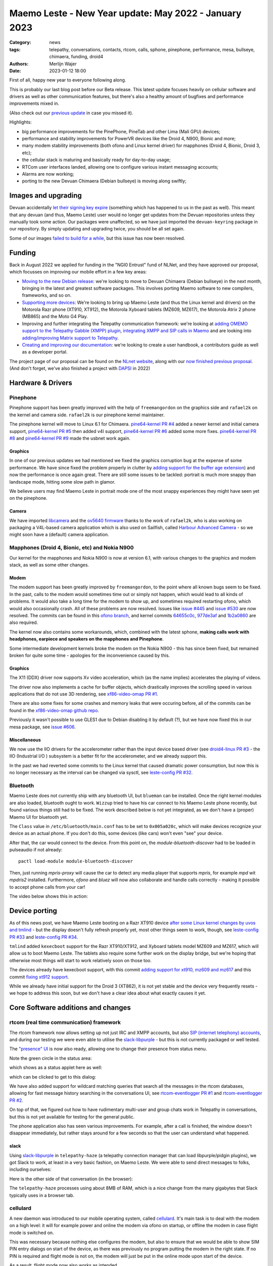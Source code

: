 Maemo Leste - New Year update: May 2022 - January 2023
######################################################

:Category: news
:tags: telepathy, conversations, contacts, rtcom, calls,
       sphone, pinephone, performance, mesa, bullseye,
       chimaera, funding, droid4
:authors: Merlijn Wajer
:date: 2023-01-12 18:00

First of all, happy new year to everyone following along.

This is probably our last blog post before our Beta release. This latest update
focuses heavily on cellular software and drivers as well as other communication
features, but there's also a healthy amount of bugfixes and performance
improvements mixed in.

(Also check out our `previous update
<{filename}/maemo-leste-update-april-2022.rst>`_ in case you missed it).

Highlights:

* big performance improvements for the PinePhone, PineTab and other Lima (Mali GPU) devices;
* performance and stability improvements for PowerVR devices like the Droid 4, N900, Bionic and more;
* many modem stability improvements (both ofono and Linux kernel driver) for mapphones (Droid 4, Bionic, Droid 3, etc);
* the cellular stack is maturing and basically ready for day-to-day usage;
* RTCom user interfaces landed, allowing one to configure various instant
  messaging accounts;
* Alarms are now working;
* porting to the new Devuan Chimaera (Debian bullseye) is moving along swiftly;


Images and upgrading
====================

Devuan accidentally `let their signing key expire
<https://dev1galaxy.org/viewtopic.php?id=5213>`_ (something which has happened
to us in the past as well). This meant that any devuan (and thus, Maemo Leste)
user would no longer get updates from the Devuan repositories unless they
manually took some action. Our packages were unaffected, so we have just
imported the ``devuan-keyring`` package in our repository. By simply
updating and upgrading twice, you should be all set again.


Some of our images `failed to build for a while
<https://github.com/maemo-leste/bugtracker/issues/630>`_, but this issue has now
been resolved.

Funding
=======

Back in August 2022 we applied for funding in the "NGI0 Entrust" fund of NLNet,
and they have approved our proposal, which focusses on improving our mobile
effort in a few key areas:

* `Moving to the new Debian release
  <https://github.com/maemo-leste/bugtracker/issues/644>`_: we're looking to move
  to Devuan Chimaera
  (Debian bullseye) in the next month, bringing in the latest and greatest
  software packages. This involves porting Maemo software to new compilers,
  frameworks, and so on.

* `Supporting more devices
  <https://github.com/maemo-leste/bugtracker/milestone/25>`_: We're looking to bring up Maemo Leste (and thus the
  Linux kernel and drivers) on the Motorola Razr phone (XT910, XT912), the
  Motorola Xyboard tablets (MZ609, MZ617), the Motorola Atrix 2 phone (MB865) and
  the Moto G4 Play.

* Improving and further integrating the Telepathy communication framework: we're
  looking at `adding OMEMO support to the Telepathy Gabble (XMPP) plugin
  <https://github.com/maemo-leste/bugtracker/milestone/26>`_, `integrating XMPP and
  SIP calls in Maemo <https://github.com/maemo-leste/bugtracker/milestone/27>`_
  and are looking into `adding/improving Matrix support to Telepathy
  <https://github.com/maemo-leste/bugtracker/milestone/28>`_.

* `Creating and improving our documentation
  <https://github.com/maemo-leste/bugtracker/milestone/29>`_: we're looking to
  create a user handbook, a contributors guide as well as a developer portal.


The project page of our proposal can be found on the `NLnet website
<https://nlnet.nl/project/MaemoLeste-Telepathy/>`_, along with our `now finished
previous proposal <https://nlnet.nl/project/MaemoLeste/>`_. (And don't forget,
we've also finished a project with `DAPSI
<https://dapsi.ngi.eu/hall-of-fame/maemo-leste/>`_ in 2022)


Hardware & Drivers
==================


Pinephone
---------

Pinephone support has been greatly improved with the help of ``freemangordon``
on the graphics side and ``rafael2k`` on the kernel and camera side.
``rafael2k`` is our pinephone kernel maintainer.

The pinephone kernel will move to Linux 6.1 for Chimaera.
`pine64-kernel PR #4 <https://github.com/maemo-leste/pine64-kernel/pull/4>`_
added a newer kernel and initial camera support, `pine64-kernel PR #5
<https://github.com/maemo-leste/pine64-kernel/pull/5>`_ then added v4l support,
`pine64-kernel PR #6 <https://github.com/maemo-leste/pine64-kernel/pull/6>`_
added some more fixes. `pine64-kernel PR #8
<https://github.com/maemo-leste/pine64-kernel/pull/8>`_ and `pine64-kernel PR #9
<https://github.com/maemo-leste/pine64-kernel/pull/9>`_ made the usbnet work
again.


Graphics
~~~~~~~~

In one of our previous updates we had mentioned we fixed the graphics corruption
bug at the expense of some performance. We have since fixed the problem
properly in clutter by `adding support for the buffer age extension
<https://github.com/maemo-leste-upstream-forks/clutter-0.8/pull/2>`_) and now
the performance is once again great. There are still some issues to be tackled:
portrait is much more snappy than landscape mode, hitting some slow path in
glamor.

We believe users may find Maemo Leste in portrait mode one of the most snappy
experiences they might have seen yet on the pinephone.

.. raw:: html

    <video controls height="480px" width="720px">
    <source src="images/pp-leste.mp4" type="video/mp4">
    </video>


Camera
~~~~~~

We have imported `libcamera
<https://github.com/maemo-leste-upstream-forks/libcamera>`_ and the `ov5640
firmware <https://github.com/maemo-leste/firmware-ov5640>`_ thanks to the work
of ``rafael2k``, who is also working on packaging a V4L-based camera application
which is also used on Sailfish, called `Harbour Advanced Camera
<https://github.com/piggz/harbour-advanced-camera>`_ - so we might soon have a
(default) camera application.


Mapphones (Droid 4, Bionic, etc) and Nokia N900
-----------------------------------------------

Our kernel for the mapphones and Nokia N900 is now at version 6.1, with various
changes to the graphics and modem stack, as well as some other changes.

Modem
~~~~~

The modem support has been greatly improved by ``freemangordon``, to the point
where all known bugs seem to be fixed. In the past, calls to the modem would
sometimes time out or simply not happen, which would lead to all kinds of
problems. It would also take a long time for the modem to show up, and sometimes
required restarting ofono, which would also occasionally crash. All of these
problems are now resolved. Issues like `issue #445
<https://github.com/maemo-leste/bugtracker/issues/445>`_ and `issue #530
<https://github.com/maemo-leste/bugtracker/issues/530>`_ are now resolved. The
commits can be found in this `ofono branch
<https://github.com/maemo-leste-upstream-forks/ofono/commits/maemo-ofono>`_, and
kernel commits `64655c0c
<https://github.com/maemo-leste/droid4-linux/commit/64655c0c2e6498658072a4aeac3539a418397f19>`_,
`977de3af
<https://github.com/maemo-leste/droid4-linux/commit/977de3af9a11f681c7b0669f60ae33a941c00380>`_
and `1b2a0860
<https://github.com/maemo-leste/droid4-linux/commit/1b2a0860cd17c5ea5d3bf16119945f1dcc46ed8f>`_
are also required.

The kernel now also contains some workarounds, which, combined with the latest
sphone, **making calls work with headphones, earpiece and speakers on the
mapphones and Pinephone**.


Some intermediate development kernels broke the modem on the Nokia N900 - this
has since been fixed, but remained broken for quite some time - apologies for the
inconvenience caused by this.

Graphics
~~~~~~~~

The X11 (DDX) driver now supports Xv video acceleration, which (as the name
implies) accelerates the playing of videos.

The driver now also implements a cache for buffer objects, which drastically
improves the scrolling speed in various applications that do not use 3D
rendering, see `xf86-video-omap PR #1 <https://github.com/maemo-leste/xf86-video-omap/pull/1>`_.

There are also some fixes for some crashes and memory leaks that were occuring
before, all of the commits can be found in the `xf86-video-omap github repo
<https://github.com/maemo-leste/xf86-video-omap/commits/master>`_.


Previously it wasn't possible to use GLES1 due to Debian disabling it by
default (?), but we have now fixed this in our mesa package, see `issue #606
<https://github.com/maemo-leste/bugtracker/issues/606>`_.

Miscellaneous
~~~~~~~~~~~~~

We now use the IIO drivers for the accelerometer rather than the input device
based driver (see `droid4-linux PR #3
<https://github.com/maemo-leste/droid4-linux/pull/3>`_ - the IIO (Industrial I/O
) subsystem is a better fit for the accelerometer, and we already support this.


In the past we had reverted some commits to the Linux kernel that caused
dramatic power consumption, but now this is no longer necessary as the interval
can be changed via sysctl, see `leste-config PR #32 <https://github.com/maemo-leste/leste-config/pull/32>`_.



.. * https://github.com/maemo-leste/droid4-battery-calibration/pull/1 (Correct the script path)

.. * https://github.com/maemo-leste/leste-config/pull/31 (Mapphones: up hifi volume a bit)

.. * https://github.com/maemo-leste/bugtracker/issues/348 (flakey usb networking)


Bluetooth
---------

Maemo Leste does not currently ship with any bluetooth UI, but ``blueman`` can be
installed. Once the right kernel modules are also loaded, bluetooth ought to
work. ``Wizzup`` tried to have his car connect to his Maemo Leste phone recently,
but found various things still had to be fixed. The work described below is not
yet integrated, as we don't have a (proper) Maemo UI for bluetooth yet.

The ``Class`` value in ``/etc/bluetooth/main.conf`` has to be set to ``0x005a020c``,
which will make devices recognize your device as an actual phone.  If you don't
do this, some devices (like cars) won't even "see" your device.

After that, the car would connect to the device. From this point on, the
`module-bluetooth-discover` had to be loaded in pulseaudio if not already::

    pactl load-module module-bluetooth-discover

Then, just running `mpris-proxy` will cause the car to detect any media player
that supports `mpris`, for example `mpd` wit `mpdris2` installed. Furthermore,
`ofono` and `bluez` will now also collaborate and handle calls correctly -
making it possible to accept phone calls from your car!

The video below shows this in action:

.. raw:: html

    <video controls height="380px" width="676px">
    <source src="images/bluetooth-car.webm" type="video/webm">
    </video>


Device porting
==============

As of this news post, we have Maemo Leste booting on a Razr XT910 device
`after some Linux kernel changes by uvos and tmlind
<https://github.com/maemo-leste/droid4-linux/commits/maemo-6.1>`_ - but the
display doesn't fully refresh properly yet, most other things seem to work,
though, see `leste-config PR #33
<https://github.com/maemo-leste/leste-config/pull/33>`_ and `leste-config PR #34
<https://github.com/maemo-leste/leste-config/pull/34>`_.

``tmlind`` added ``kexecboot`` support for the Razr XT910/XT912, and Xyboard
tablets model MZ609 and MZ617, which will allow us to boot Maemo Leste. The
tablets also require some further work on the display bridge, but we're hoping
that otherwise most things will start to work relatively soon on those too.

The devices already have kexecboot support, with this commit `adding support for
xt910, mz609 and mz617
<https://github.com/tmlind/droid4-kexecboot/commit/2c85eea545e33098a960e439e2b20a788ea06cc8>`_
and this commit `fixing xt912 support
<https://github.com/tmlind/droid4-kexecboot/commit/cd2ef83e5b55f33a3012761a4bd68bc519922a19>`_.

.. TODO: photos of razr, photos of mz609/mz617

While we already have initial support for the Droid 3 (XT862), it is not yet
stable and the device very frequently resets - we hope to address this soon, but
we don't have a clear idea about what exactly causes it yet.



Core Software additions and changes
===================================


rtcom (real time communication) framework
-----------------------------------------

The rtcom framework now allows setting up not just IRC and XMPP accounts, but
also `SIP (internet telephony) accounts
<https://github.com/maemo-leste/rtcom-accounts-plugins/commit/c545748d0b8862c6e1fb3a536418a0acced7f85f>`_,
and during our testing we were even able to utilise the `slack-libpurple
<https://github.com/dylex/slack-libpurple>`_ - but this is not currently
packaged or well tested.

The `"presence" UI <https://github.com/maemo-leste/rtcom-presence-ui>`_ is now
also ready, allowing one to change their presence from status menu.

Note the green circle in the status area:

.. image:: /images/presence-ui-3.png
  :height: 324px
  :width: 576px

which shows as a status applet here as well:

.. image:: /images/presence-ui-2.png
  :height: 324px
  :width: 576px

which can be clicked to get to this dialog:

.. image:: /images/presence-ui.png
  :height: 324px
  :width: 576px


We have also added support for wildcard matching queries that search all the
messages in the rtcom databases, allowing for fast message history searching in
the conversations UI, see `rtcom-eventlogger PR #1
<https://github.com/maemo-leste/rtcom-eventlogger/pull/1>`_ and
`rtcom-eventlogger PR #2
<https://github.com/maemo-leste/rtcom-eventlogger/pull/2>`_.

On top of that, we figured out how to have rudimentary multi-user and group chats work
in Telepathy in conversations, but this is not yet available for testing for the
general public.

The phone application also has seen various improvements. For example, after a
call is finished, the window doesn't disappear immediately, but rather stays
around for a few seconds so that the user can understand what happened.

slack
~~~~~

Using `slack-libpurple <https://github.com/dylex/slack-libpurple>`_ in
``telepathy-haze`` (a telepathy connection manager that can load
libpurple/pidgin plugins), we got Slack to work, at least in a very basic
fashion, on Maemo Leste. We were able to send direct messages to folks,
including ourselves:

.. image:: /images/slack-conversations.png
  :height: 324px
  :width: 576px

Here is the other side of that conversation (in the browser):

.. image:: /images/laptop-slack.png


The ``telepathy-haze`` processes using about 8MB of RAM, which is a nice change
from the many gigabytes that Slack typically uses in a browser tab.


cellulard
---------

A new daemon was introduced to our mobile operating system, called
`cellulard <https://github.com/maemo-leste/cellulard>`_. It's main task is to
deal with the modem on a high level: it will for example power and online the
modem via ofono on startup, or offline the modem in case flight mode is
switched on.

This was necessary because nothing else configures the modem, but also to ensure
that we would be able to show SIM PIN entry dialogs on start of the device, as
there was previously no program putting the modem in the right state. If
no PIN is required and flight mode is not on, the modem will just be put in the
online mode upon start of the device.

As a result, flight mode now also works as intended.

maemo-ringtones
---------------

The ``maemo-ringtones`` package that we used to import from Fremantle contained
some wrong paths and configuration files, which ``rafael2k`` has fixed in
`maemo-ringtones PR #1
<https://github.com/maemo-leste-assets/maemo-ringtones/pull/1>`_. This makes it
so that in the near future the new images will actually use a ringtone out of
the box (i.e. without any changes required by the user) when being called.

alarms
------

Alarms now work well. Before, alarms could be set, but they wouldn't actually
vibrate the phone and play sounds, but this all fixed now. To achieve this, we
had to fix problems in our `gst 1.0 port in the notify plugin
<https://github.com/maemo-leste/hildon-plugins-notify-sv/pull/1>`_ and `fix a
crash <https://github.com/maemo-leste/hildon-plugins-notify-sv/pull/2>`_, we
also had to perform the same gstreamer work for the `Qt gst 1.0 code
<https://github.com/maemo-leste/clock-ui/pull/1>`_.


.. image:: /images/alarm-clock-portrait.png
  :height: 576px
  :width: 324px


calendar
--------

With the addition of the address book as a default application, we have now also
updated our instructions on how to synchronise your contacts, calendar and
notes on the `Sync wiki page <https://leste.maemo.org/Sync>`_.


notifications
-------------

`hildon-home PR #2 <https://github.com/maemo-leste/hildon-home/pull/2>`_
provides a more up to date and compatible implementation of notifications as
defined by freedesktop.org's ``org.freedesktop.Notifications`` DBUS specification.


input for gtk3
--------------

Thanks to the work of ``freemangordon``, we now support a the Hildon virtual
keybord in Gtk 3 (`issue #537
<https://github.com/maemo-leste/bugtracker/issues/537>`_) - this is great news
in particular for devices that lack a hardware keyboard, such as the pinephone
and the Droid bionic. In addition, this also allows for switching keyboard
layouts from Gtk 3 applications using hildon-input-method.

Gtk3 text input is shown below on the Droid 4:

.. image:: /images/gtk3-dino-im.gif
  :height: 324px
  :width: 576px

(if you happened to see a mouse cursor, that's just how ffmpeg captures the
touch screen events)


mobile data improvements
------------------------

The ``libicd-network-ofono`` package (for mobile data) has seen a lot of
improvements, see `all the commits from September
18th <https://github.com/maemo-leste/libicd-network-ofono/commits/master>`_
- makng it now a quite usable plugin.

DHCP for mobile data has been fixed now (see `libicd-network-ipv4 PR #4
<https://github.com/maemo-leste/libicd-network-ipv4/pull/4>`_, and one of the
shell scripts is now also more ``sh`` compliant (see `libicd-network-ipv4 PR #6
<https://github.com/maemo-leste/libicd-network-ipv4/pull/6>`_


Additional Software changes
===========================

hildon-application-manager
--------------------------

The Hildon application manager no longer shows debug symbol packages, which was
quite pointless for most users and showed every package twice - once for the
actual package, and once for its debug symbols.

Furthermore, in the process of porting hildon-application-manager to Chimaera
(`which <https://github.com/maemo-leste/hildon-application-manager/commits/master>`_
`was <https://github.com/maemo-leste/hildon-application-manager/commit/c9a3b01f3c39990df33ae5e02928327df50f8615>`_
`actually <https://github.com/maemo-leste/hildon-application-manager/commit/fb07a532ddb8fa3f96880188e97e242f3e2c35cc>`_
`quite
<https://github.com/maemo-leste/hildon-application-manager/commit/5ce3388cabe671aff2627818b94616f86a5376de>`_
`a <https://github.com/maemo-leste/hildon-application-manager/commit/a5b0591a768155087ffa908da01c609e53c2012b>`_
`sizeable <https://github.com/maemo-leste/hildon-application-manager/commit/7acb76a488701bec05fd97d2eca70c06f8514b25>`_
`undertaking
<https://github.com/maemo-leste/hildon-application-manager/commit/addecba6527b58da62c1d5cc4e568c4cfbacf63a>`_),
we have fixed the problem that made the `application crash when the "Details"
button was being pressed
<https://github.com/maemo-leste/hildon-application-manager/commit/ed2def0fe7151acb0728a3906f25debd206874f2>`_.


.. image:: /images/ham-details.png
  :height: 324px
  :width: 576px

There are also updates to the `Bulgarian translation <https://github.com/maemo-leste/hildon-application-manager/pull/2>`_.


qtwebbrowser
------------

In Chimaera, we have built a custom ``qtwebengine`` build to ensure that the
``qtwebbrowser`` can use 3D acceleration (unfortunately ``qtwebengine`` has a
hardcoded list of Qt platforms that it supports, so we had to add ``"maemo"`` to
this list). As a result, the browser is now much more snappy. Additionally, the
browser now also `supports portrait mode in Chimaera
<https://github.com/maemo-leste-extras/qtwebbrowser/commit/4704f8f793044cdf920a408cae4397fa8b0f2415>`_.
We'll be working on further integrating the browser in Maemo so that it's easier
to interact with.

.. image:: /images/qtwebbrowser-portrait-d4.png
  :height: 576px
  :width: 324px


osso-xterm
----------

``osso-xterm`` `now opens the browser
<https://github.com/maemo-leste/bugtracker/issues/23>`_ when a link is touched /
clicked upon.



Chimaera porting
================

As mentioned in other places in the post, we're actively working on porting
Maemo Leste from Devuan Beowulf (Debian buster) to Devuan Chimaera (Debian
bullseye).

Following Debian stable brings along the benefits of up to date software, timely
security updates and in general new things that the free software ecosystem
brings. In addition, we will also need to maintain less 'forks' of software:
sometimes we have to provide a newer package of some software, which requires us
to fork it to our own repositories and then build it in our CI, which in turns
takes time and also requires us to stay on top of updates and fixes.

The Chimaera image will **be our first image that provides working phone calls out
of the box** on several supported devices. Previously various cellular packages
were hidden in the development repositories -- so our beowulf images never even
powered on the modem by default.

The main remaining challenge for supporting Chimaera fully is supporting elogind
compatible sessions, which we hope to finish in one or two weeks.

.. We also had to increase the default `disk size for images
.. <https://github.com/maemo-leste/bugtracker/issues/625>`_.


Progress can be tracked in `issue #644
<https://github.com/maemo-leste/bugtracker/issues/644>`_ and `pkgweb
<https://maedevu.maemo.org/pkgweb/>`_ already shows the packages in Chimaera and
the image builder has been updated to support building Chimaera images.

We do not yet encourage users to switch - we plan to have the full release ready
in February and more details will emerge by then.


Community and supporting software updates
=========================================

OpenFest 2022
-------------

Maemo Leste had a presence on the open and free software conference in Sofia,
Bulgaria, in October of 2022. ``Wizzup`` `gave a talk on Sunday
<https://www.youtube.com/watch?v=I2qnjBZ-Scg>`_, and we also had a very well
attended stand during both days of the conference. Here we were showing
off various devices that Maemo Leste runs on:

* Motorola Droid 4
* Motorola Bionic
* Pinephone
* Allwinner LIME20 tablet in a metal enclosure with wifi and a LTE modem attached over
  USB
* Raspberry pi with a HDMI/USB touchscreen attached
* Allwinner A33 tablet

The Nokia N900 was missing from the stand as we forgot to bring one.

The photos below show off parts of the stand, starting with an overview of the
stand:

.. image:: /images/openfest-2022-1.jpg
  :height: 375px
  :width: 666px

Here is the tablet that ``freemangordon`` has made Leste work on (there are
dd'able images online at the moment):

.. image:: /images/openfest-2022-2.jpg
  :height: 375px
  :width: 666px

This is an OLIMEX LIME2 (Allwinner A20) board with a resistice 7" screen
(800x480px) in a `LCD Metal Frame
<https://www.olimex.com/Products/OLinuXino/LCD/LCD7-METAL-FRAME/>`_ box, with
both a USB wifi dongle and an OLIMEX `USB LTE module
<https://www.olimex.com/Products/IoT/LTE/USB-gLINK-ANT/open-source-hardware>`_.
This device was actually quite cool, since it was able to send SMSes and make
phone calls, just without the audio routing that one would usually expect from a
phone call (the USB LTE module doesn't allow for this). As such, it was
basically a Maemo Leste tablet that can make phone calls. Various attendees used
the device to call itself and see if it indeed worked.

In this photo, it is showing a Jabber chat on Conversations.

.. image:: /images/openfest-2022-3.jpg
  :height: 375px
  :width: 666px 

We also had some cool propaganda stickers made for the conference, which were
quite popular.

.. image:: /images/openfest-2022-4.jpg
  :height: 375px
  :width: 666px 


Documentation
-------------

We're working with a few folks to develop a centralised and organised place for
developer documentation, and also to create a user guide. Hopefully we'll have
something to share in a month or two.


Legal entity: Association
-------------------------

Maemo Leste now is a (registered non profit in the public interest) association
in the country of Bulgaria (`see the registration here
<https://portal.registryagency.bg/CR/en/Reports/ActiveConditionTabResult?uic=206961328>`_).
This makes it easier to purchase and send hardware to interested developers and
allows us fund developers using the money we have left over from previous
funding rounds (some people who worked on the funding projects decided to donate
the funding they got to the association). The association is legally prohibited from
selling anything and currently consists of 8 founding members.

Jenkins
-------

Our Jenkins CI (Continuous Integration) setup, which we use to build all the
packages for Maemo Leste was running into problems where its hard disk was
filled up. We realised that **every single build we ever did was saved to
disk**, which was causing it to full up. Going forward, only the last three
successful builds of each package are now saved.

Themes
------

We've been looking at using AI to upscaling some of the background images of our
themes using Real-ESRGAN. Most of themes were developed only for the Nokia N900,
with a screen resolution of 800x480 - this makes many of the theme backgrounds
looks a little ugly on the larger devices that we have. We've made pretty good
progress with this, and hopefully in the next few weeks we'll push out a few
'upscaled' themes that genuinelly look better on higher resolution screens.

The work on the beta theme can be examined `in this directory
<https://wizzup.org/dirlist/maemo-leste/theme-upsample/beta/>`_.

Tor Hidden Service
------------------

Maemo Leste now has a Tor hidden service for its package repository. The URL
is: http://maemopkgove3kc2xxzyuk26j3ict6qzbqi3govge3s6h5aokr2uo6eqd.onion

See `issue #570 <https://github.com/maemo-leste/bugtracker/issues/570>`_ for a
list that also includes the Devuan hidden service URL.
Users will have to install ``apt-transport-tor`` for this to work.


Lapdock
-------

``Blago`` received a Motorola Lapdock and he managed to hook the Motorola
Droid 4 up to it. Here is a frontal view:

.. image:: /images/lapdock-front-view.jpg
  :height: 439px
  :width: 585px

A view from the side, with the Motorola Droid 4 being visible in the back:

.. image:: /images/lapdock-side-view.jpg
  :height: 439px
  :width: 585px

Another view, but of the back of the lapdock:

.. image:: /images/lapdock-back-view.jpg
  :height: 439px
  :width: 585px

``Blago`` is still working on turning all of this into a package, but we will
eventually have suppor for lapdocks (and other external displays, since this
just attached to the HDMI port on the phone).


Extra packages
--------------

``norayr`` has contributed various new packages:

* `msid <https://github.com/maemo-leste-extras/msid/>`_ - a sid player for the
  Maemo platform;
* `live-wallpaper <https://github.com/maemo-leste-extras/live-wallpaper>`_
  support;
* `shermans-aquarium-maemo
  <https://github.com/maemo-leste-extras/shermans-aquarium-maemo>`_, for a nice
  live aquarium background on your phone;
* `mstardict <https://github.com/maemo-leste-extras/mstardict>`_ - a frontend
  for star dict dictionary files. Also check out the `wiki page here
  <https://leste.maemo.org/Extras/MStarDict>`_;
* `easylist <https://github.com/maemo-leste-extras/easylist>`_ - an application
  to manage lists of notes.



translation gui
---------------

``sanderfoobar`` is working on an **offline** machine-based (neural network)
translation tool, with both command line and user interface, for Maemo. It is
based on the same models and code that are used by `Firefox Translations
<https://addons.mozilla.org/en-US/firefox/addon/firefox-translations/>`_ - he
hopes to present this work in some shape in the next few weeks. Currently it can
translate a sentence in under a second from and to various European
languages. The project welcomes any projects that provide these cool features
without relying on cloud services.

What's next
===========

The author of this news post has made it a personal goal to switch from his
Nokia N900 Fremantle phone to a Maemo Leste Droid 4 phone at
February 1st, 2023 - exactly five years after the first Maemo Leste post. At
this point, his contacts and messages will be imported onto the Droid 4 and the
SIM will be moved.

For this to be achieved, a few tasks will still need to be completed:

* Finish our Chimaera port;
* Support Telepathy in sphone so that the phone calls are managed using
  ``telepathy-ring`` instead of directly with ``ofono`` - this will also help
  bring SIP and XMPP calls closer to working;
* Support messaging new contacts from conversations;
* Support incoming message notifications with conversations;


Interested?
===========

If you have questions, are interested in specifics or helping out, or wish to
have a specific package ported, please see our bugtracker.

**We have several Nokia N900 and Motorola Droid 3, Droid 4 and Bionic units
available for interested developers**, so if you are interested in helping out
but have trouble acquiring a device, let us know...

.. image:: /images/massdroid.jpg
  :height: 375px
  :width: 666px


Please also join our `mailing list
<https://mailinglists.dyne.org/cgi-bin/mailman/listinfo/maemo-leste>`_ to stay
up to date, ask questions and/or help out. Another great way to get in touch is
to join the `IRC channel <https://leste.maemo.org/IRC_channel>`_.

If you like our work and want to see it continue, join our effort!
